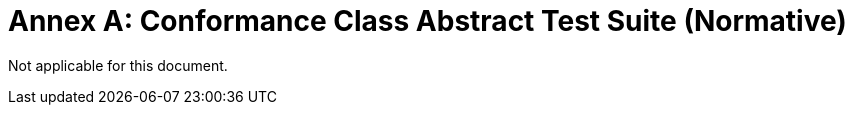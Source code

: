 [Appendix]
= Annex A: Conformance Class Abstract Test Suite (Normative)

Not applicable for this document.
